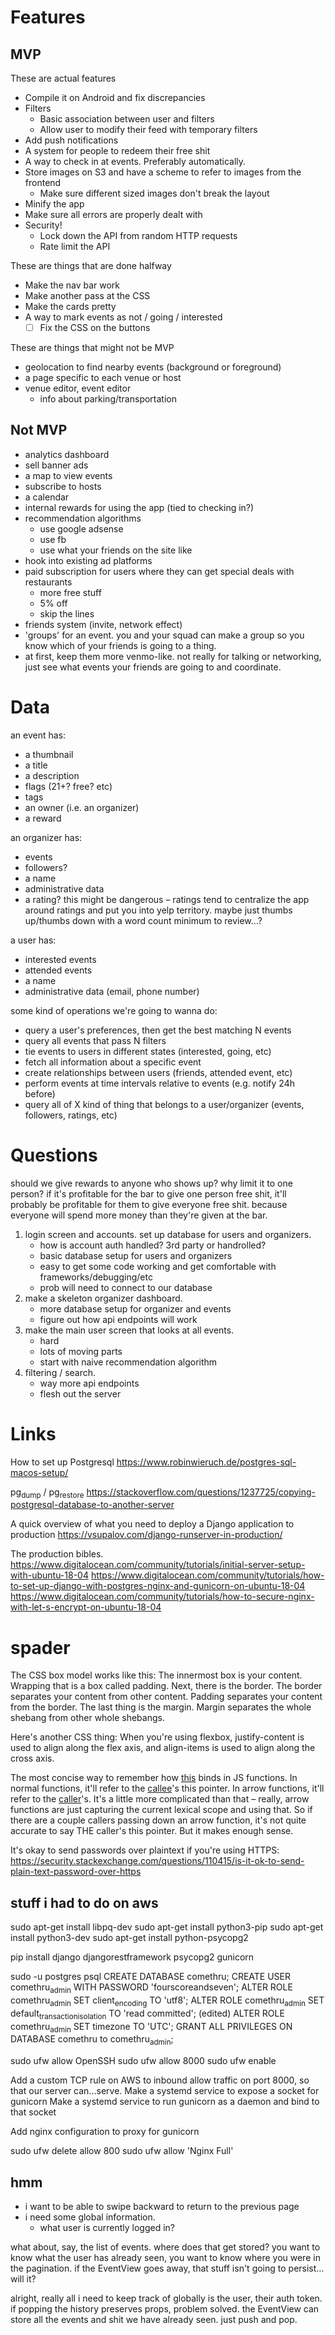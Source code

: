 * Features
** MVP
These are actual features
- Compile it on Android and fix discrepancies
- Filters
  - Basic association between user and filters
  - Allow user to modify their feed with temporary filters
- Add push notifications
- A system for people to redeem their free shit
- A way to check in at events. Preferably automatically.
- Store images on S3 and have a scheme to refer to images from the frontend
  - Make sure different sized images don't break the layout
- Minify the app
- Make sure all errors are properly dealt with
- Security!
  - Lock down the API from random HTTP requests
  - Rate limit the API

These are things that are done halfway
- Make the nav bar work
- Make another pass at the CSS
- Make the cards pretty
- A way to mark events as not / going / interested
  - [ ] Fix the CSS on the buttons

These are things that might not be MVP
- geolocation to find nearby events (background or foreground)
- a page specific to each venue or host
- venue editor, event editor
  - info about parking/transportation

** Not MVP
- analytics dashboard
- sell banner ads
- a map to view events
- subscribe to hosts
- a calendar
- internal rewards for using the app (tied to checking in?)
- recommendation algorithms
  - use google adsense
  - use fb
  - use what your friends on the site like
- hook into existing ad platforms
- paid subscription for users where they can get special deals with restaurants
  - more free stuff
  - 5% off
  - skip the lines

- friends system (invite, network effect)
- 'groups' for an event. you and your squad can make a group so you know which
  of your friends is going to a thing.
- at first, keep them more venmo-like. not really for talking or networking,
  just see what events your friends are going to and coordinate.

* Data
an event has:
- a thumbnail
- a title
- a description
- flags (21+? free? etc)
- tags
- an owner (i.e. an organizer)
- a reward

an organizer has:
- events
- followers?
- a name
- administrative data
- a rating? this might be dangerous -- ratings tend to centralize the app around
  ratings and put you into yelp territory. maybe just thumbs up/thumbs down with
  a word count minimum to review...?

a user has:
- interested events
- attended events
- a name
- administrative data (email, phone number)

some kind of operations we're going to wanna do:
- query a user's preferences, then get the best matching N events
- query all events that pass N filters
- tie events to users in different states (interested, going, etc)
- fetch all information about a specific event
- create relationships between users (friends, attended event, etc)
- perform events at time intervals relative to events (e.g. notify 24h before)
- query all of X kind of thing that belongs to a user/organizer (events,
  followers, ratings, etc)
* Questions
should we give rewards to anyone who shows up? why limit it to one person? if
it's profitable for the bar to give one person free shit, it'll probably be
profitable for them to give everyone free shit. because everyone will spend more
money than they're given at the bar.

1. login screen and accounts. set up database for users and organizers.
   - how is account auth handled? 3rd party or handrolled?
   - basic database setup for users and organizers
   - easy to get some code working and get comfortable with
     frameworks/debugging/etc
   - prob will need to connect to our database
2. make a skeleton organizer dashboard.
   - more database setup for organizer and events
   - figure out how api endpoints will work
3. make the main user screen that looks at all events.
   - hard
   - lots of moving parts
   - start with naive recommendation algorithm
4. filtering / search.
   - way more api endpoints
   - flesh out the server
* Links
How to set up Postgresql
https://www.robinwieruch.de/postgres-sql-macos-setup/

pg_dump / pg_restore
https://stackoverflow.com/questions/1237725/copying-postgresql-database-to-another-server

A quick overview of what you need to deploy a Django application to production
https://vsupalov.com/django-runserver-in-production/


The production bibles.
https://www.digitalocean.com/community/tutorials/initial-server-setup-with-ubuntu-18-04
https://www.digitalocean.com/community/tutorials/how-to-set-up-django-with-postgres-nginx-and-gunicorn-on-ubuntu-18-04
https://www.digitalocean.com/community/tutorials/how-to-secure-nginx-with-let-s-encrypt-on-ubuntu-18-04

* spader
The CSS box model works like this: The innermost box is your content. Wrapping
that is a box called padding. Next, there is the border. The border separates
your content from other content. Padding separates your content from the
border. The last thing is the margin. Margin separates the whole shebang from
other whole shebangs. 

Here's another CSS thing: When you're using flexbox, justify-content is used to
align along the flex axis, and align-items is used to align along the cross
axis. 

The most concise way to remember how _this_ binds in JS functions. In normal
functions, it'll refer to the _callee_'s this pointer. In arrow functions, it'll
refer to the _caller_'s. It's a little more complicated than that -- really,
arrow functions are just capturing the current lexical scope and using that. So
if there are a couple callers passing down an arrow function, it's not quite
accurate to say THE caller's this pointer. But it makes enough sense. 

It's okay to send passwords over plaintext if you're using HTTPS:
https://security.stackexchange.com/questions/110415/is-it-ok-to-send-plain-text-password-over-https


** stuff i had to do on aws
sudo apt-get install libpq-dev
sudo apt-get install python3-pip
sudo apt-get install python3-dev
sudo apt-get install python-psycopg2

pip install django djangorestframework psycopg2 gunicorn

sudo -u postgres psql
CREATE DATABASE comethru;
CREATE USER comethru_admin WITH PASSWORD 'fourscoreandseven';
ALTER ROLE comethru_admin SET client_encoding TO 'utf8';
ALTER ROLE comethru_admin SET default_transaction_isolation TO 'read committed'; (edited) 
ALTER ROLE comethru_admin SET timezone TO 'UTC';
GRANT ALL PRIVILEGES ON DATABASE comethru to comethru_admin;

sudo ufw allow OpenSSH
sudo ufw allow 8000
sudo ufw enable

Add a custom TCP rule on AWS to inbound allow traffic on port 8000, so that our server can...serve.
Make a systemd service to expose a socket for gunicorn
Make a systemd service to run gunicorn as a daemon and bind to that socket

Add nginx configuration to proxy for gunicorn

sudo ufw delete allow 800
sudo ufw allow 'Nginx Full'
** hmm
- i want to be able to swipe backward to return to the previous page
- i need some global information. 
  - what user is currently logged in?

what about, say, the list of events. where does that get stored? you want to
know what the user has already seen, you want to know where you were in the
pagination. if the EventView goes away, that stuff isn't going to persist...will
it? 

alright, really all i need to keep track of globally is the user, their auth
token. if popping the history preserves props, problem solved. the EventView can
store all the events and shit we have already seen. just push and pop. 
